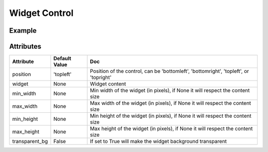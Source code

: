 Widget Control
==============

Example
-------

.. jupyter-execute::

    from ipyleaflet import Map, basemaps, WidgetControl
    from ipywidgets import IntSlider, ColorPicker, jslink

    m = Map(center=(46.01, 6.16), zoom=12, basemap=basemaps.Stamen.Terrain)
    zoom_slider = IntSlider(description='Zoom level:', min=0, max=15, value=7)
    jslink((zoom_slider, 'value'), (m, 'zoom'))
    widget_control1 = WidgetControl(widget=zoom_slider, position='topright')
    m.add_control(widget_control1)

    color_picker = ColorPicker(description='Pick a color:')
    widget_control2 = WidgetControl(widget=color_picker, position='bottomright')
    m.add_control(widget_control2)
    m


Attributes
----------

================    ================   ===
Attribute           Default Value      Doc
================    ================   ===
position            'topleft'          Position of the control, can be 'bottomleft', 'bottomright', 'topleft', or 'topright'
widget              None               Widget content
min_width           None               Min width of the widget (in pixels), if None it will respect the content size
max_width           None               Max width of the widget (in pixels), if None it will respect the content size
min_height          None               Min height of the widget (in pixels), if None it will respect the content size
max_height          None               Max height of the widget (in pixels), if None it will respect the content size
transparent_bg      False              If set to True will make the widget background transparent
================    ================   ===
